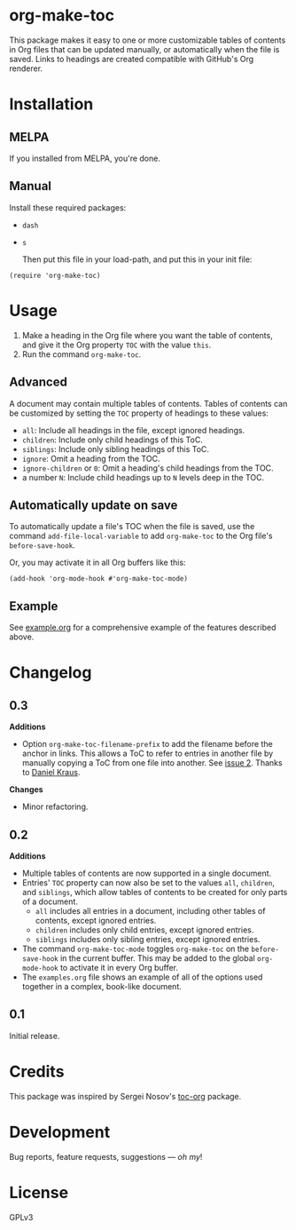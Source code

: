 #+PROPERTY: LOGGING nil

#+BEGIN_HTML
<a href=https://alphapapa.github.io/dont-tread-on-emacs/><img src="dont-tread-on-emacs-150.png" align="right"></a>
#+END_HTML

* org-make-toc
:PROPERTIES:
:TOC:      ignore
:END:

[[https://melpa.org/#/org-make-toc][file:https://melpa.org/packages/org-make-toc-badge.svg]] [[https://melpa.org/#/org-make-toc][file:https://stable.melpa.org/packages/org-make-toc-badge.svg]]

This package makes it easy to one or more customizable tables of contents in Org files that can be updated manually, or automatically when the file is saved.  Links to headings are created compatible with GitHub's Org renderer.

* Contents                                                         :noexport:
:PROPERTIES:
:TOC:      this
:END:
  -  [[#installation][Installation]]
  -  [[#usage][Usage]]
  -  [[#changelog][Changelog]]
  -  [[#credits][Credits]]
  -  [[#development][Development]]

* Installation
:PROPERTIES:
:TOC:      0
:END:

** MELPA

If you installed from MELPA, you're done.

** Manual

  Install these required packages:

+  =dash=
+  =s=

  Then put this file in your load-path, and put this in your init file:

#+BEGIN_SRC elisp
    (require 'org-make-toc)
#+END_SRC

* Usage
:PROPERTIES:
:TOC:      0
:END:

1.  Make a heading in the Org file where you want the table of contents, and give it the Org property =TOC= with the value =this=.
2.  Run the command =org-make-toc=.

** Advanced

A document may contain multiple tables of contents.  Tables of contents can be customized by setting the =TOC= property of headings to these values:

+  =all=: Include all headings in the file, except ignored headings.
+  =children=: Include only child headings of this ToC.
+  =siblings=: Include only sibling headings of this ToC.
+  =ignore=: Omit a heading from the TOC.
+  =ignore-children= or =0=: Omit a heading's child headings from the TOC.
+  a number =N=: Include child headings up to =N= levels deep in the TOC.

** Automatically update on save

To automatically update a file's TOC when the file is saved, use the command =add-file-local-variable= to add =org-make-toc= to the Org file's =before-save-hook=.

Or, you may activate it in all Org buffers like this:

#+BEGIN_SRC elisp
  (add-hook 'org-mode-hook #'org-make-toc-mode)
#+END_SRC

** Example

See [[https://github.com/alphapapa/org-make-toc/blob/master/example.org][example.org]] for a comprehensive example of the features described above.

* Changelog
:PROPERTIES:
:TOC:      0
:END:

** 0.3

*Additions*
+  Option ~org-make-toc-filename-prefix~ to add the filename before the anchor in links.  This allows a ToC to refer to entries in another file by manually copying a ToC from one file into another.  See [[https://github.com/alphapapa/org-make-toc/pull/2][issue 2]].  Thanks to [[https://github.com/dakra][Daniel Kraus]].

*Changes*
+  Minor refactoring.

** 0.2

*Additions*
+  Multiple tables of contents are now supported in a single document.
+  Entries' =TOC= property can now also be set to the values =all=, =children=, and =siblings=, which allow tables of contents to be created for only parts of a document.
     -  =all= includes all entries in a document, including other tables of contents, except ignored entries.
     -  =children= includes only child entries, except ignored entries.
     -  =siblings= includes only sibling entries, except ignored entries.
+  The command =org-make-toc-mode= toggles =org-make-toc= on the =before-save-hook= in the current buffer.  This may be added to the global =org-mode-hook= to activate it in every Org buffer.
+  The =examples.org= file shows an example of all of the options used together in a complex, book-like document.

** 0.1

Initial release.

* Credits

This package was inspired by Sergei Nosov's [[https://github.com/snosov1/toc-org][toc-org]] package.

* Development

Bug reports, feature requests, suggestions — /oh my/!

* License
:PROPERTIES:
:TOC:      ignore
:END:

GPLv3

# Local Variables:
# eval: (require 'org-make-toc)
# before-save-hook: org-make-toc
# org-export-with-properties: ()
# org-export-with-title: t
# End:

